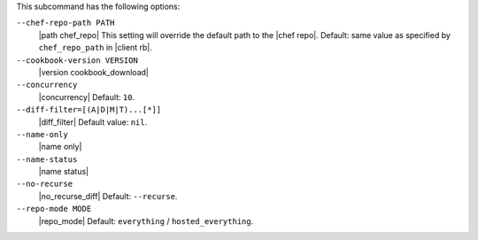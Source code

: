 .. The contents of this file are included in multiple topics.
.. This file describes a command or a subcommand for Knife.
.. The contents of this file may be included in multiple topics (using the includes directive).
.. The contents of this file should be modified in a way that preserves its ability to appear in multiple topics. 


This subcommand has the following options:

``--chef-repo-path PATH``
   |path chef_repo| This setting will override the default path to the |chef repo|. Default: same value as specified by ``chef_repo_path`` in |client rb|.

``--cookbook-version VERSION``
   |version cookbook_download|

``--concurrency``
   |concurrency| Default: ``10``.

``--diff-filter=[(A|D|M|T)...[*]]``
   |diff_filter| Default value: ``nil``.

``--name-only``
   |name only|

``--name-status``
   |name status|

``--no-recurse``
   |no_recurse_diff| Default: ``--recurse``.

``--repo-mode MODE``
   |repo_mode| Default: ``everything`` / ``hosted_everything``.
